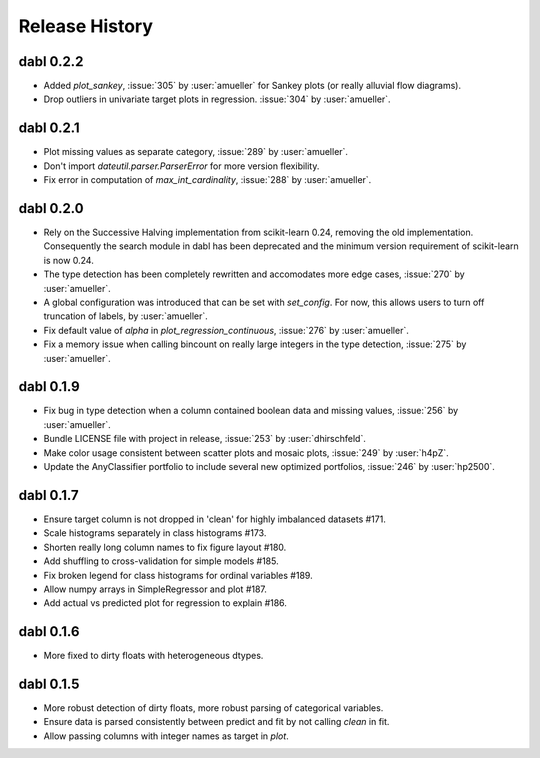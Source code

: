 Release History
===============

dabl 0.2.2
----------
- Added `plot_sankey`, :issue:`305` by :user:`amueller` for Sankey plots (or really alluvial flow diagrams).
- Drop outliers in univariate target plots in regression. :issue:`304` by :user:`amueller`.


dabl 0.2.1
---------------------------------------
- Plot missing values as separate category, :issue:`289` by :user:`amueller`.
- Don't import `dateutil.parser.ParserError` for more version flexibility.
- Fix error in computation of `max_int_cardinality`, :issue:`288` by :user:`amueller`.

dabl 0.2.0
-----------
- Rely on the Successive Halving implementation from scikit-learn 0.24, removing the old implementation.
  Consequently the search module in dabl has been deprecated and the minimum version requirement of scikit-learn is now 0.24.

- The type detection has been completely rewritten and accomodates more edge cases, :issue:`270` by :user:`amueller`.

- A global configuration was introduced that can be set with `set_config`. For now, this allows users to turn off truncation of labels, by :user:`amueller`.
- Fix default value of `alpha` in `plot_regression_continuous`, :issue:`276` by :user:`amueller`.
- Fix a memory issue when calling bincount on really large integers in the type detection, :issue:`275` by :user:`amueller`.

dabl 0.1.9
-------------
- Fix bug in type detection when a column contained boolean data and missing values, :issue:`256` by :user:`amueller`.
- Bundle LICENSE file with project in release, :issue:`253` by :user:`dhirschfeld`.
- Make color usage consistent between scatter plots and mosaic plots, :issue:`249` by :user:`h4pZ`.
- Update the AnyClassifier portfolio to include several new optimized portfolios, :issue:`246` by :user:`hp2500`.


dabl  0.1.7
------------
- Ensure target column is not dropped in 'clean' for highly imbalanced datasets #171.
- Scale histograms separately in class histograms #173.
- Shorten really long column names to fix figure layout #180.
- Add shuffling to cross-validation for simple models #185.
- Fix broken legend for class histograms for ordinal variables #189.
- Allow numpy arrays in SimpleRegressor and plot #187.
- Add actual vs predicted plot for regression to explain #186.


dabl 0.1.6
-----------
- More fixed to dirty floats with heterogeneous dtypes.

dabl 0.1.5
----------
- More robust detection of dirty floats, more robust parsing of categorical variables.
- Ensure data is parsed consistently between predict and fit by not calling `clean` in fit.
- Allow passing columns with integer names as target in `plot`.
